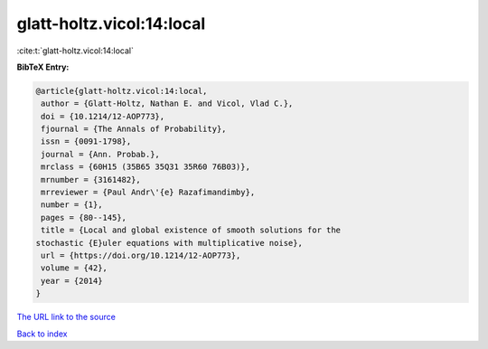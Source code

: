 glatt-holtz.vicol:14:local
==========================

:cite:t:`glatt-holtz.vicol:14:local`

**BibTeX Entry:**

.. code-block:: bibtex

   @article{glatt-holtz.vicol:14:local,
    author = {Glatt-Holtz, Nathan E. and Vicol, Vlad C.},
    doi = {10.1214/12-AOP773},
    fjournal = {The Annals of Probability},
    issn = {0091-1798},
    journal = {Ann. Probab.},
    mrclass = {60H15 (35B65 35Q31 35R60 76B03)},
    mrnumber = {3161482},
    mrreviewer = {Paul Andr\'{e} Razafimandimby},
    number = {1},
    pages = {80--145},
    title = {Local and global existence of smooth solutions for the
   stochastic {E}uler equations with multiplicative noise},
    url = {https://doi.org/10.1214/12-AOP773},
    volume = {42},
    year = {2014}
   }

`The URL link to the source <ttps://doi.org/10.1214/12-AOP773}>`__


`Back to index <../By-Cite-Keys.html>`__
